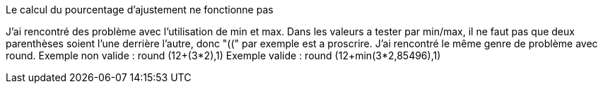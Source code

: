 [panel,danger]
.Le calcul du pourcentage d'ajustement ne fonctionne pas
--
J'ai rencontré des problème avec l'utilisation de min et max. Dans les valeurs a tester par min/max,
il ne faut pas que deux parenthèses soient l'une derrière l'autre, donc "((" par exemple est a proscrire.
J'ai rencontré le même genre de problème avec round.
Exemple non valide :
round (12+(3*2),1)
Exemple valide :
round (12+min(3*2,85496),1)
--

